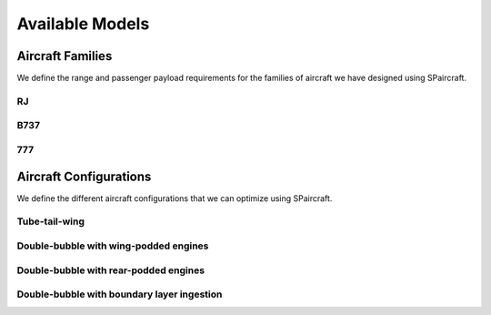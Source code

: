 
Available Models
****************

Aircraft Families
=================

We define the range and passenger payload requirements for the families of aircraft we have designed using SPaircraft.

RJ
--

B737
----

777
---

Aircraft Configurations
=======================

We define the different aircraft configurations that we can optimize using SPaircraft.

Tube-tail-wing
--------------

Double-bubble with wing-podded engines
--------------------------------------

Double-bubble with rear-podded engines
--------------------------------------

Double-bubble with boundary layer ingestion
-------------------------------------------
